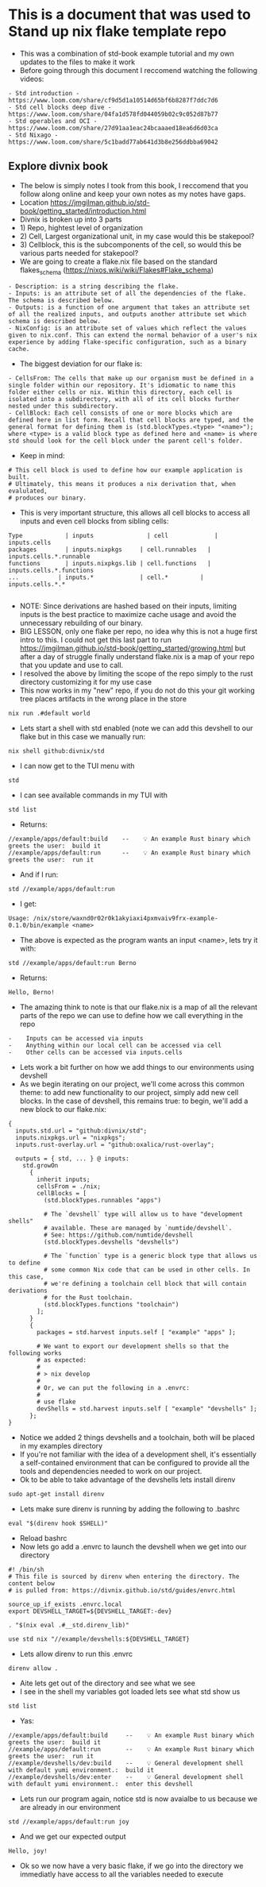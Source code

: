 * This is a document that was used to Stand up nix flake template repo
  - This was a combination of std-book example tutorial and my own updates to the files to make it work
  - Before going through this document I reccomend watching the following videos:
  #+begin_example
  - Std introduction - https://www.loom.com/share/cf9d5d1a10514d65bf6b8287f7ddc7d6
  - Std cell blocks deep dive - https://www.loom.com/share/04fa1d578fd044059b02c9c052d87b77
  - Std operables and OCI - https://www.loom.com/share/27d91aa1eac24bcaaaed18ea6d6d03ca
  - Std Nixago - https://www.loom.com/share/5c1badd77ab641d3b8e256ddbba69042
  #+end_example
** Explore  divnix book
- The below is simply notes I took from this book, I reccomend that you follow along online and keep your own notes as my notes have gaps.
- Location https://jmgilman.github.io/std-book/getting_started/introduction.html
- Divnix is broken up into 3 parts
- 1) Repo, hightest level of organization
- 2) Cell, Largest organizational unit, in my case would this be stakepool?
- 3) Cellblock, this is the subcomponents of the cell, so would this be various parts needed for stakepool?
- We are going to create a flake.nix file based on the standard flakes_schema (https://nixos.wiki/wiki/Flakes#Flake_schema)
#+begin_example 
- Description: is a string describing the flake.
- Inputs: is an attribute set of all the dependencies of the flake. The schema is described below.
- Outputs: is a function of one argument that takes an attribute set of all the realized inputs, and outputs another attribute set which schema is described below.
- NixConfig: is an attribute set of values which reflect the values given to nix.conf. This can extend the normal behavior of a user's nix experience by adding flake-specific configuration, such as a binary cache.
#+end_example
- The biggest deviation for our flake is:
#+begin_example 
- CellsFrom: The cells that make up our organism must be defined in a single folder within our repository. It's idiomatic to name this folder either cells or nix. Within this directory, each cell is isolated into a subdirectory, with all of its cell blocks further nested under this subdirectory.
- CellBlock: Each cell consists of one or more blocks which are defined here in list form. Recall that cell blocks are typed, and the general format for defining them is (std.blockTypes.<type> "<name>"); where <type> is a valid block type as defined here and <name> is where std should look for the cell block under the parent cell's folder.
#+end_example
- Keep in mind:
#+begin_example 
# This cell block is used to define how our example application is built.
# Ultimately, this means it produces a nix derivation that, when evalulated,
# produces our binary.
#+end_example
- This is very important structure, this allows all cell blocks to access all inputs and even cell blocks from sibling cells:
#+begin_example
Type	        | inputs	           | cell	          | inputs.cells
packages	    | inputs.nixpkgs     | cell.runnables	| inputs.cells.*.runnable
functions	    | inputs.nixpkgs.lib | cell.functions	| inputs.cells.*.functions
...	          | inputs.*	         | cell.*         | inputs.cells.*.*

#+end_example
- NOTE: Since derivations are hashed based on their inputs, limiting inputs is the best practice to maximize cache usage and avoid the unnecessary rebuilding of our binary.
- BIG LESSON, only one flake per repo, no idea why this is not a huge first intro to this. I could not get this last part to run https://jmgilman.github.io/std-book/getting_started/growing.html but after a day of struggle finally understand flake.nix is a map of your repo that you update and use to call.
- I resolved the above by limiting the scope of the repo simply to the rust directory customizing it for my use case
- This now works in my "new" repo, if you do not do this your git working tree places artifacts in the wrong place in the store
#+begin_src tmux :session s1 
nix run .#default world
#+end_src
- Lets start a shell with std enabled (note we can add this devshell to our flake but in this case we manually run:
#+begin_src tmux :session s1 
nix shell github:divnix/std
#+end_src
- I can now get to the TUI menu with
#+begin_src tmux :session s1 
std
#+end_src
 - I can see available commands in my TUI with
 #+begin_src tmux :session s1
 std list
 #+end_src
- Returns:
#+begin_example
//example/apps/default:build    --    💡 An example Rust binary which greets the user:  build it
//example/apps/default:run      --    💡 An example Rust binary which greets the user:  run it
#+end_example
- And if I run:
#+begin_src tmux :session s1 
std //example/apps/default:run
#+end_src
- I get: 
#+begin_example
Usage: /nix/store/waxnd0r02r0k1akyiaxi4pxmvaiv9frx-example-0.1.0/bin/example <name>
#+end_example
- The above is expected as the program wants an input <name>, lets try it with:
#+begin_src tmux :session s1 
std //example/apps/default:run Berno 
#+end_src
- Returns:
#+begin_example
Hello, Berno!
#+end_example
- The amazing think to note is that our flake.nix is a map of all the relevant parts of the repo we can use to define how we call everything in the repo
#+begin_example
-    Inputs can be accessed via inputs
-    Anything within our local cell can be accessed via cell
-    Other cells can be accessed via inputs.cells
#+end_example
- Lets work a bit further on how we add things to our environments using devshell
- As we begin iterating on our project, we'll come across this common theme: to add new functionality to our project, simply add new cell blocks. In the case of devshell, this remains true: to begin, we'll add a new block to our flake.nix:
#+begin_example
{
  inputs.std.url = "github:divnix/std";
  inputs.nixpkgs.url = "nixpkgs";
  inputs.rust-overlay.url = "github:oxalica/rust-overlay";

  outputs = { std, ... } @ inputs:
    std.growOn
      {
        inherit inputs;
        cellsFrom = ./nix;
        cellBlocks = [
          (std.blockTypes.runnables "apps")

          # The `devshell` type will allow us to have "development shells"
          # available. These are managed by `numtide/devshell`.
          # See: https://github.com/numtide/devshell
          (std.blockTypes.devshells "devshells")

          # The `function` type is a generic block type that allows us to define
          # some common Nix code that can be used in other cells. In this case,
          # we're defining a toolchain cell block that will contain derivations
          # for the Rust toolchain.
          (std.blockTypes.functions "toolchain")
        ];
      }
      {
        packages = std.harvest inputs.self [ "example" "apps" ];

        # We want to export our development shells so that the following works
        # as expected:
        #
        # > nix develop
        #
        # Or, we can put the following in a .envrc:
        #
        # use flake
        devShells = std.harvest inputs.self [ "example" "devshells" ];
      };
}
#+end_example
- Notice we added 2 things devshells and a toolchain, both will be placed in my examples directory
- If you're not familiar with the idea of a development shell, it's essentially a self-contained environment that can be configured to provide all the tools and dependencies needed to work on our project.
- Ok to be able to take advantage of the devshells lets install direnv
#+begin_src tmux :session s1
sudo apt-get install direnv
#+end_src
- Lets make sure direnv is running by adding the following to .bashrc
#+begin_example
eval "$(direnv hook $SHELL)"
#+end_example
- Reload bashrc
- Now lets go add a .envrc to launch the devshell when we get into our directory
#+begin_example
#! /bin/sh
# This file is sourced by direnv when entering the directory. The content below
# is pulled from: https://divnix.github.io/std/guides/envrc.html

source_up_if_exists .envrc.local
export DEVSHELL_TARGET=${DEVSHELL_TARGET:-dev}

. "$(nix eval .#__std.direnv_lib)"

use std nix "//example/devshells:${DEVSHELL_TARGET}
#+end_example
- Lets allow direnv to run this .envrc
#+begin_src tmux :session s1
direnv allow .
#+end_src
- Aite lets get out of the directory and see what we see
- I see in the shell my variables got loaded lets see what std show us
#+begin_src tmux :session s1
std list
#+end_src
- Yas:
#+begin_example
//example/apps/default:build     --    💡 An example Rust binary which greets the user:  build it
//example/apps/default:run       --    💡 An example Rust binary which greets the user:  run it
//example/devshells/dev:build    --    💡 General development shell with default yumi environment.:  build it
//example/devshells/dev:enter    --    💡 General development shell with default yumi environment.:  enter this devshell
#+end_example
- Lets run our program again, notice std is now avaialbe to us because we are already in our environment
#+begin_src tmux :session s1
std //example/apps/default:run joy
#+end_src
- And we get our expected output
#+begin_example
Hello, joy!
#+end_example
- Ok so we now have a very basic flake, if we go into the directory we immediatly have access to all the variables needed to execute 
